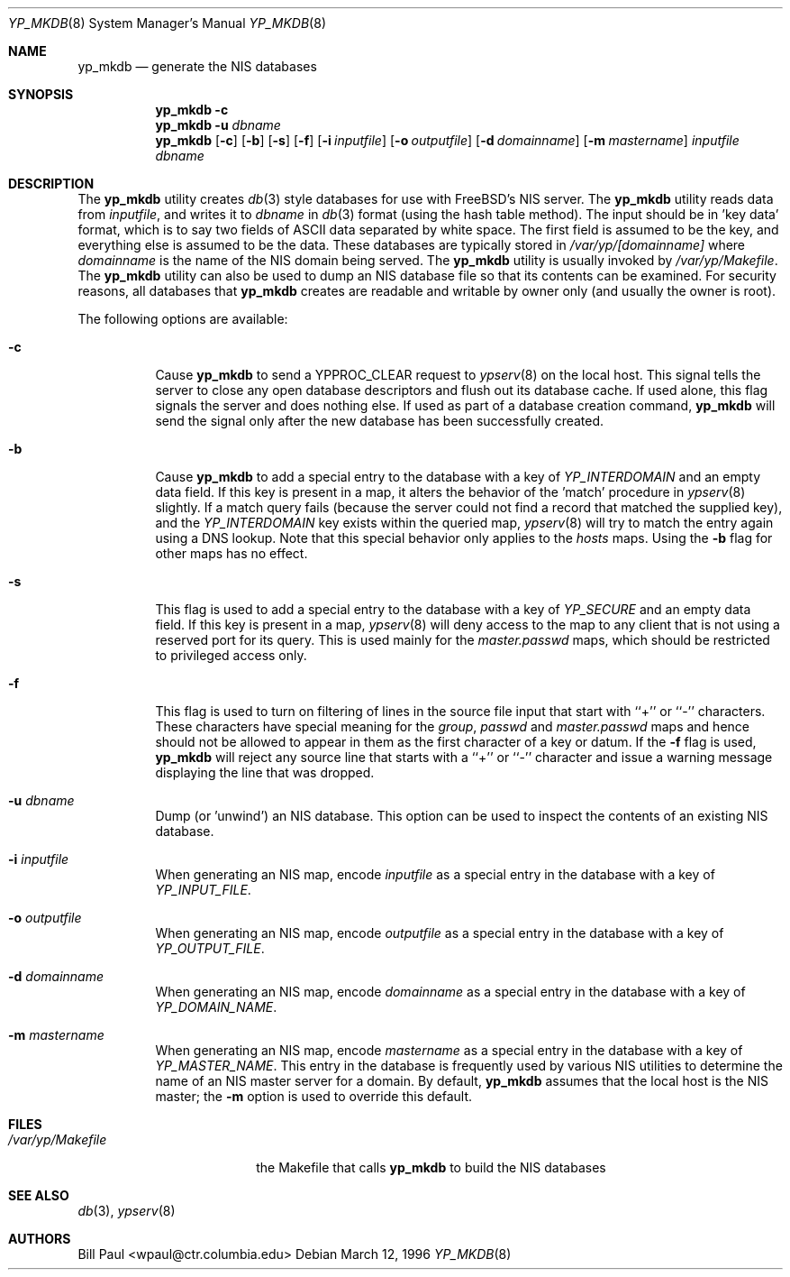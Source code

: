.\" Copyright (c) 1995, 1996
.\"	Bill Paul <wpaul@ctr.columbia.edu>. All rights reserved.
.\"
.\" Redistribution and use in source and binary forms, with or without
.\" modification, are permitted provided that the following conditions
.\" are met:
.\" 1. Redistributions of source code must retain the above copyright
.\"    notice, this list of conditions and the following disclaimer.
.\" 2. Redistributions in binary form must reproduce the above copyright
.\"    notice, this list of conditions and the following disclaimer in the
.\"    documentation and/or other materials provided with the distribution.
.\" 3. All advertising materials mentioning features or use of this software
.\"    must display the following acknowledgement:
.\"	This product includes software developed by Bill Paul
.\" 4. Neither the name of the University nor the names of its contributors
.\"    may be used to endorse or promote products derived from this software
.\"    without specific prior written permission.
.\"
.\" THIS SOFTWARE IS PROVIDED BY Bill Paul AND CONTRIBUTORS ``AS IS'' AND
.\" ANY EXPRESS OR IMPLIED WARRANTIES, INCLUDING, BUT NOT LIMITED TO, THE
.\" IMPLIED WARRANTIES OF MERCHANTABILITY AND FITNESS FOR A PARTICULAR PURPOSE
.\" ARE DISCLAIMED.  IN NO EVENT SHALL Bill Paul OR CONTRIBUTORS BE LIABLE
.\" FOR ANY DIRECT, INDIRECT, INCIDENTAL, SPECIAL, EXEMPLARY, OR CONSEQUENTIAL
.\" DAMAGES (INCLUDING, BUT NOT LIMITED TO, PROCUREMENT OF SUBSTITUTE GOODS
.\" OR SERVICES; LOSS OF USE, DATA, OR PROFITS; OR BUSINESS INTERRUPTION)
.\" HOWEVER CAUSED AND ON ANY THEORY OF LIABILITY, WHETHER IN CONTRACT, STRICT
.\" LIABILITY, OR TORT (INCLUDING NEGLIGENCE OR OTHERWISE) ARISING IN ANY WAY
.\" OUT OF THE USE OF THIS SOFTWARE, EVEN IF ADVISED OF THE POSSIBILITY OF
.\" SUCH DAMAGE.
.\"
.\" $FreeBSD: src/usr.sbin/yp_mkdb/yp_mkdb.8,v 1.18.22.1.2.1 2009/10/25 01:10:29 kensmith Exp $
.\"
.Dd March 12, 1996
.Dt YP_MKDB 8
.Os
.Sh NAME
.Nm yp_mkdb
.Nd "generate the NIS databases"
.Sh SYNOPSIS
.Nm
.Fl c
.Nm
.Fl u Ar dbname
.Nm
.Op Fl c
.Op Fl b
.Op Fl s
.Op Fl f
.Op Fl i Ar inputfile
.Op Fl o Ar outputfile
.Op Fl d Ar domainname
.Op Fl m Ar mastername
.Ar inputfile
.Ar dbname
.Sh DESCRIPTION
The
.Nm
utility creates
.Xr db 3
style databases for use with
.Fx Ns 's
NIS server.
The
.Nm
utility reads data from
.Ar inputfile ,
and writes it to
.Ar dbname
in
.Xr db 3
format (using the hash table method).
The input should be in 'key data' format, which is to say
two fields of
.Tn ASCII
data separated by white space.
The first field
is assumed to be the key, and everything else is assumed to be
the data.
These databases are typically stored in
.Pa /var/yp/[domainname]
where
.Ar domainname
is the name of the NIS domain being served.
The
.Nm
utility is usually invoked by
.Pa /var/yp/Makefile .
The
.Nm
utility can also be used to dump an NIS database file so that its
contents can be examined.
For security reasons, all databases that
.Nm
creates are readable and writable by owner only (and usually the
owner is root).
.Pp
The following options are available:
.Bl -tag -width indent
.It Fl c
Cause
.Nm
to send a YPPROC_CLEAR request to
.Xr ypserv 8
on the local host.
This signal tells the server to close any open
database descriptors and flush out its database cache.
If used alone,
this flag signals the server and does nothing else.
If used as part
of a database creation command,
.Nm
will send the signal only after the new database has been successfully
created.
.It Fl b
Cause
.Nm
to add a special entry to the database with a key of
.Em YP_INTERDOMAIN
and an empty data field.
If this key is present in a map, it alters the
behavior of the 'match' procedure in
.Xr ypserv 8
slightly.
If a match query fails (because the server could not find
a record that matched the supplied key), and the
.Em YP_INTERDOMAIN
key exists within the queried map,
.Xr ypserv 8
will try to match the entry again using a DNS lookup.
Note that this
special behavior only applies to the
.Em hosts
maps.
Using the
.Fl b
flag for other maps has no effect.
.It Fl s
This flag is used to add a special entry to the database with a key of
.Em YP_SECURE
and an empty data field.
If this key is present in a map,
.Xr ypserv 8
will deny access to the map to any client that is not using a
reserved port for its query.
This is used mainly for the
.Em master.passwd
maps, which should be restricted to privileged access only.
.It Fl f
This flag is used to turn on filtering of lines in the source file
input that start with ``+'' or ``-'' characters.
These characters
have special meaning for the
.Pa group ,
.Pa passwd
and
.Pa master.passwd
maps and hence should not be allowed to appear in them as the first
character of a key or datum.
If the
.Fl f
flag is used,
.Nm
will reject any source line that starts with a ``+'' or ``-''
character and issue a warning message displaying the line that
was dropped.
.It Fl u Ar dbname
Dump (or 'unwind') an NIS database.
This option can be used to
inspect the contents of an existing NIS database.
.It Fl i Ar inputfile
When generating an NIS map, encode
.Ar inputfile
as a special entry in the database with a key of
.Em YP_INPUT_FILE .
.It Fl o Ar outputfile
When generating an NIS map, encode
.Ar outputfile
as a special entry in the database with a key of
.Em YP_OUTPUT_FILE .
.It Fl d Ar domainname
When generating an NIS map, encode
.Ar domainname
as a special entry in the database with a key of
.Em YP_DOMAIN_NAME .
.It Fl m Ar mastername
When generating an NIS map, encode
.Ar mastername
as a special entry in the database with a key of
.Em YP_MASTER_NAME .
This entry in the database is frequently used by various NIS utilities
to determine the name of an NIS master server for a domain.
By default,
.Nm
assumes that the local host is the NIS master; the
.Fl m
option is used to override this default.
.El
.Sh FILES
.Bl -tag -width /var/yp/Makefile -compact
.It Pa /var/yp/Makefile
the Makefile that calls
.Nm
to build the NIS databases
.El
.Sh SEE ALSO
.Xr db 3 ,
.Xr ypserv 8
.Sh AUTHORS
.An Bill Paul Aq wpaul@ctr.columbia.edu
